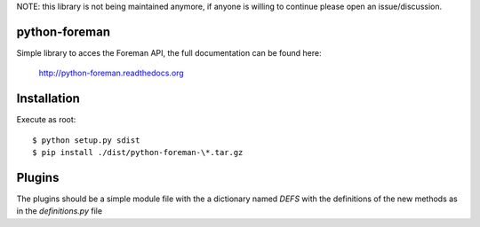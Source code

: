NOTE: this library is not being maintained anymore, if anyone is willing to continue please open an issue/discussion.

python-foreman
==============
|pypi-ver| |travis-status| |downloads-count| |python-ver| |license|


Simple library to acces the Foreman API, the full documentation can be found
here:

 http://python-foreman.readthedocs.org


Installation
==============

Execute as root::

  $ python setup.py sdist
  $ pip install ./dist/python-foreman-\*.tar.gz


Plugins
=============

The plugins should be a simple module file with the a dictionary named *DEFS*
with the definitions of the new methods as in the `definitions.py` file


.. |travis-status| image:: https://travis-ci.org/david-caro/python-foreman.svg?branch=master
    :alt: Travis build status
    :scale: 100%
    :target: https://travis-ci.org/david-caro/python-foreman

.. |pypi-ver| image::  https://img.shields.io/pypi/v/python-foreman.svg
    :target: https://pypi.python.org/pypi/python-foreman/
    :alt: Latest Version in PyPI

.. |python-ver| image:: https://img.shields.io/pypi/pyversions/python-foreman.svg
    :target: https://pypi.python.org/pypi/python-foreman/
    :alt: Supported Python versions

.. |downloads-count| image:: https://img.shields.io/pypi/dm/python-foreman.svg?period=month
    :target: https://pypi.python.org/pypi/python-foreman/
    :alt: Downloads

.. |license| image:: https://img.shields.io/badge/license-GPLv2-blue.svg
    :target: https://github.com/david-caro/python-foreman/blob/master/LICENSE
    :alt: Project Licens
